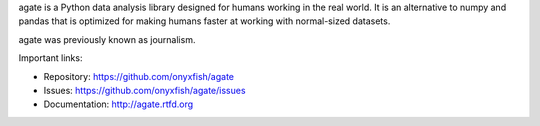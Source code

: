 agate is a Python data analysis library designed for humans working in the real world. It is an alternative to numpy and pandas that is optimized for making humans faster at working with normal-sized datasets.

agate was previously known as journalism.

Important links:

* Repository:       https://github.com/onyxfish/agate
* Issues:           https://github.com/onyxfish/agate/issues
* Documentation:    http://agate.rtfd.org


